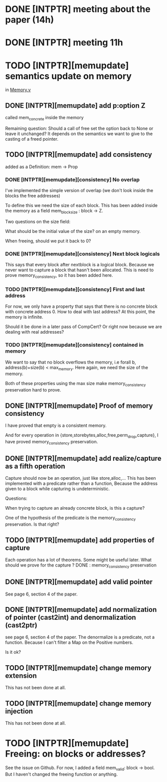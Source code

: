 * DONE [INTPTR] meeting about the paper (14h)
  SCHEDULED: <2017-05-17 Wed>
* DONE [INTPTR] meeting 11h
  SCHEDULED: <2017-05-18 Thu>
* TODO [INTPTR][memupdate] semantics update on memory
  DEADLINE: <2017-05-22 Mon>
  in [[/home/aurele/intptrcast/CompCert-intptr/common/Memory.v][Memory.v]]
** DONE [INTPTR][memupdate] add p:option Z
   called mem_concrete inside the memory

   Remaining question:
   Should a call of free set the option back to None or leave it unchanged?
   It depends on the semantics we want to give to the casting of a freed pointer.
   
** TODO [INTPTR][memupdate] add consistency

   added as a Definition: mem -> Prop

*** DONE [INTPTR][memupdate][consistency] No overlap

    I've implemented the simple version of overlap (we don't look inside the blocks the free addresses)

    To define this we need the size of each block.
    This has been added inside the memory as a field mem_block_size : block -> Z.

    
    Two questions on the size field:
    
        What should be the initial value of the size? on an empty memory.
    
	When freeing, should we put it back to 0?

*** DONE [INTPTR][memupdate][consistency] Next block logicals
    
    This says that every block after nextblock is a logical block.
    Because we never want to capture a block that hasn't been allocated.
    This is need to prove memory_consistency, so it has been added here.

*** TODO [INTPTR][memupdate][consistency] First and last address
    
    For now, we only have a property that says that there is no concrete block
    with concrete address 0.
    How to deal with last address? At this point, the memory is infinite. 

    Should it be done in a later pass of CompCert? Or right now because we are dealing with real addresses?
    
*** TODO [INTPTR][memupdate][consistency] contained in memory

    We want to say that no block overflows the memory, i.e
    forall b, address(b)+size(b) < max_memory.
    Here again, we need the size of the memory.

    Both of these properties using the max size make memory_consistency preservation hard to prove.
    
** DONE [INTPTR][memupdate] Proof of memory consistency

   I have proved that empty is a consistent memory.

   And for every operation in {store,storebytes,alloc,free,perm_drop,capture},
   I have proved memory_consistency preservation.

** DONE [INTPTR][memupdate] add realize/capture as a fifth operation

   Capture should now be an operation, just like store,alloc,...
   This has been implemented with a predicate rather than a function,
   Because the address given to a block while capturing is undeterministic.
   
   Questions:

       When trying to capture an already concrete block, is this a capture?

       One of the hypothesis of the predicate is the memory_consistency preservation. Is that right?

** TODO [INTPTR][memupdate] add properties of capture

   Each operation has a lot of theorems. Some might be useful later.
   What should we prove for the capture ?
   DONE : memory_consistency preservation

** DONE [INTPTR][memupdate] add valid pointer
   
   See page 6, section 4 of the paper.

** DONE [INTPTR][memupdate] add normalization of pointer (cast2int) and denormalization (cast2ptr)

   see page 6, section 4 of the paper.
   The denormalize is a predicate, not a function.
   Because I can't filter a Map on the Positive numbers.

   Is it ok?

** TODO [INTPTR][memupdate] change memory extension

   This has not been done at all.

** TODO [INTPTR][memupdate] change memory injection

   This has not been done at all.

* TODO [INTPTR][memupdate] Freeing: on blocks or addresses?
  
  See the issue on Github.
  For now, I added a field mem_valid: block -> bool.
  But I haven't changed the freeing function or anything.
  
